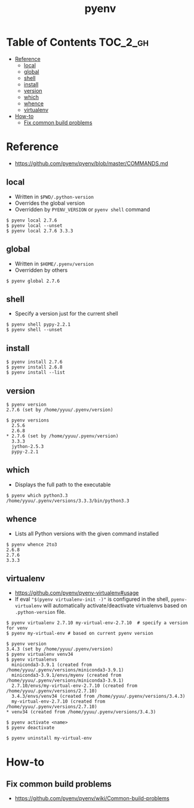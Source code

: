 #+TITLE: pyenv

* Table of Contents :TOC_2_gh:
- [[#reference][Reference]]
  - [[#local][local]]
  - [[#global][global]]
  - [[#shell][shell]]
  - [[#install][install]]
  - [[#version][version]]
  - [[#which][which]]
  - [[#whence][whence]]
  - [[#virtualenv][virtualenv]]
- [[#how-to][How-to]]
  - [[#fix-common-build-problems][Fix common build problems]]

* Reference
- https://github.com/pyenv/pyenv/blob/master/COMMANDS.md

** local
- Written in ~$PWD/.python-version~
- Overrides the global version
- Overridden by ~PYENV_VERSION~ or ~pyenv shell~ command

#+BEGIN_EXAMPLE
  $ pyenv local 2.7.6
  $ pyenv local --unset
  $ pyenv local 2.7.6 3.3.3
#+END_EXAMPLE

** global
- Written in ~$HOME/.pyenv/version~
- Overridden by others

#+BEGIN_EXAMPLE
  $ pyenv global 2.7.6
#+END_EXAMPLE

** shell
- Specify a version just for the current shell

#+BEGIN_EXAMPLE
  $ pyenv shell pypy-2.2.1
  $ pyenv shell --unset
#+END_EXAMPLE

** install
#+BEGIN_EXAMPLE
  $ pyenv install 2.7.6
  $ pyenv install 2.6.8
  $ pyenv install --list
#+END_EXAMPLE

** version
#+BEGIN_EXAMPLE
  $ pyenv version
  2.7.6 (set by /home/yyuu/.pyenv/version)

  $ pyenv versions
    2.5.6
    2.6.8
  ,* 2.7.6 (set by /home/yyuu/.pyenv/version)
    3.3.3
    jython-2.5.3
    pypy-2.2.1
#+END_EXAMPLE

** which
- Displays the full path to the executable
#+BEGIN_EXAMPLE
  $ pyenv which python3.3
  /home/yyuu/.pyenv/versions/3.3.3/bin/python3.3
#+END_EXAMPLE

** whence
- Lists all Python versions with the given command installed
#+BEGIN_EXAMPLE
  $ pyenv whence 2to3
  2.6.8
  2.7.6
  3.3.3
#+END_EXAMPLE

** virtualenv
- https://github.com/pyenv/pyenv-virtualenv#usage
- If eval ~"$(pyenv virtualenv-init -)"~ is configured in the shell, ~pyenv-virtualenv~ will automatically activate/deactivate virtualenvs
  based on ~.python-version~ file.

#+BEGIN_EXAMPLE
  $ pyenv virtualenv 2.7.10 my-virtual-env-2.7.10  # specify a version for venv
  $ pyenv my-virtual-env # based on current pyenv version

  $ pyenv version
  3.4.3 (set by /home/yyuu/.pyenv/version)
  $ pyenv virtualenv venv34
  $ pyenv virtualenvs
    miniconda3-3.9.1 (created from /home/yyuu/.pyenv/versions/miniconda3-3.9.1)
    miniconda3-3.9.1/envs/myenv (created from /home/yyuu/.pyenv/versions/miniconda3-3.9.1)
    2.7.10/envs/my-virtual-env-2.7.10 (created from /home/yyuu/.pyenv/versions/2.7.10)
    3.4.3/envs/venv34 (created from /home/yyuu/.pyenv/versions/3.4.3)
    my-virtual-env-2.7.10 (created from /home/yyuu/.pyenv/versions/2.7.10)
  ,* venv34 (created from /home/yyuu/.pyenv/versions/3.4.3)

  $ pyenv activate <name>
  $ pyenv deactivate

  $ pyenv uninstall my-virtual-env
#+END_EXAMPLE
* How-to
** Fix common build problems
- https://github.com/pyenv/pyenv/wiki/Common-build-problems
